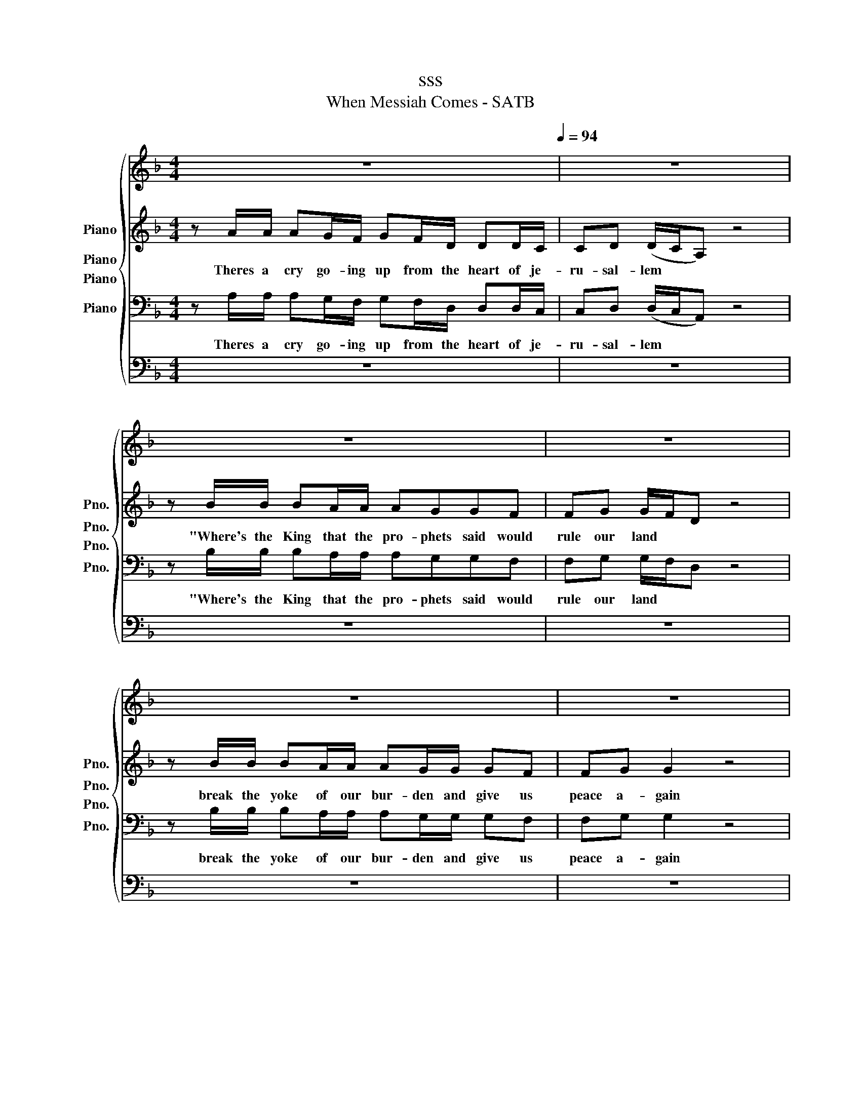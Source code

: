 X:1
T:sss
T:When Messiah Comes - SATB
%%score { 1 ( 2 3 ) 4 5 }
L:1/8
M:4/4
K:F
V:1 treble nm="Piano" snm="Pno."
V:2 treble nm="Piano" snm="Pno."
V:3 treble 
V:4 bass nm="Piano" snm="Pno."
V:5 bass nm="Piano" snm="Pno."
V:1
 z8[Q:1/4=94] | z8 | z8 | z8 | z8 | z8 | z8 | z8 | z8 | z8 | z8 | z8 | z8 | z8 | z8 | z8 | z8 | %17
w: |||||||||||||||||
 z8 | z8 | z8 | z8 | z8 | z8 | z8 | z8 | z8 | z8 | z8 |[K:G] z8 | z8 | z8 | z8 | z8 | z8 | z8 | %35
w: ||||||||||||||||||
 z8 | z8 | z8 | z8 | z8 | z8 | z8 | z8 | z8 | z8 | z8 | z8 |: z8 | z8 | z8 |1 z8 :|2 z8 || %52
w: |||||||||||||||||
[K:Ab] z2 A2 G2 F2 | z2 d2 c2 B2 | z2 d2 c2 B2 | z2 d2 c2 B2 | z8 | z8 | z8 | z8 | z8 | z8 | z8 | %63
w: Come to us|Mes- si- ah|we're pray- ing|we're wait- ing||||||||
 z8 | z8 | z8 | z8 | z8 | z8 | z8 | z2 F4 B2 | B4 (c4 | c4) z !>!c!>!c!>!=e | f8- | f8 | %75
w: |||||||When Mes-|si- ah|* Mes- si- ah|comes||
 z !>!f2 !>!e !>!e!>!f!>!f z |] %76
w: When Mes- si- ah- comes|
V:2
 z A/A/ AG/F/ GF/D/ DD/C/ | CD (D/C/A,) z4 | z B/B/ BA/A/ AGGF | FG G/F/D z4 | %4
w: Theres a cry go- ing up from the heart of je-|ru- sal- lem * *|"Where's the King that the pro- phets said would|rule our land * *|
 z B/B/ BA/A/ AG/G/ GF | FG G2 z4 | z8 | z BBB BA A2- | A6 z2 | z A/A/ AG/F/ GF/D/ DD/C/ | %10
w: break the yoke of our bur- den and give us|peace a- gain||oh how we long for him||Moth- ers pray with their child- ren at night that it|
 CD D4 z2 | z B/B/ BA/A/ AG GF/F/ | F[DG]/[DG]/ [DG]4 z2 | z BBA AG/G/ GF/F/ | %14
w: will be soon|Shep- herds pray as they watch their flocks by the|light of the moon|Old men have vis- ions and dreams of a|
 [DF][_EG]/[EG]/ [EG]4 z2 | z8 | z BBB BA A2- | A8 | z4 z [FA]2 [EG] | %19
w: King of the Jews||Oh if we on- ly knew.||When Mes-|
 [EG][DF] [DF]2 z [GB]2 [FA] | [DA][DG] [DG]2 z2 AB | ABAB AGFG | A4 z [FA]2 [EG] | %23
w: si- ah comes, when Mes-|si- ah comes He'll bring|peace to ev- 'ry na- tion- when- he|comes He's the|
 [EG][DF] [DF]2 z [GB]2 [FA] | [DA][DG] [DG]2 z2 AB | ABAB AGFG | A4 z G/A/ (G/F/)((D/C/)) | D8 | %28
w: prom- ised one He is|God's own Son we'll have|cause for cel- e- bra- tion when he|comes When Mes- si- * ah *|comes|
[K:G] z8 | z B/B/ BA/G/ AG/E/ ED | DE E4 z2 | z c/c/ cB/B/ BAAG | [DG][EA] [EA]4 z2 | %33
w: |For so long we have bowed un- der Ro- man|ty- ran- ny|where's the One who will change the course of|his- to- ry|
 z c/c/ cB/B/ BA/A/ AG | [EG][=FA] [FA]4 z2 | z8 | z ccc cB B2- | B4 z [GB]2 [FA] | %38
w: who will rise up and con- quer our dread- ed|en- e- my||And we will all be free|* When Mes-|
 [FA][EG] [EG]2 z [Ac]2 [GB] | [EB][EA] [EA]2 z2 Bc | BcBc BAGA | B4 z [GB]2 [FA] | %42
w: si- ah comes when Mes-|si- ah comes He'll bring|peace to ev- 'ry na- tion when he|comes He's the|
 [FA][EG] [EG]2 z [Ac]2 [GB] | [EB][EA] [EA]2 z2 Bc | BcBc BAGA | B4 z A/B/ (A/G/)((E/D/)) | %46
w: prom- ised One He is|God's own Son We'll have|cause for cel- e- bra- tion when He|comes. When Mes- si- * ah *|
 E6 z2 |: z2 G2 F2 E2 | z2 c2 B2 A2 | z2 [Ec]2 [EB]2 [CA]2 |1 z2 [Ec]2 [EB]2 [FA]2 :|2 %51
w: comes|Come to us|Mes- si- ah|we're pray- ing|we're wait- ing|
 z2 [Ec]2 [^DB]2 [DA]2 ||[K:Ab] z4 z F/G/ A(B/c/) | d2 z2 z D/E/ F(G/A/) | B2 z2 z B,/C/ D(E/F/) | %55
w: We're wait- ing|Come to Is- ra- *|el all our fears dis- *|pel Em- man- * * u-|
 G2 FF =E2 E2 | z2 [Fd][Fd] [=Ec]2 [EB]2 | z [GBf][GBf][GBf] [B=e]2 [Ge]2- | [Ge]4 z [Ac]2 [GB] | %59
w: el We are wait- ing|Come Mes- si- ah|for we are wait- ing||
 [GB][FA] [FA]2 z [Bd]2 [Ac] | [Ac][FB] [FB]2 z2 cd | cdcd cBAB | c4 z [Ac]2 [GB] | %63
w: si- ah comes, when Mes-|si- ah comes He'll Bring|peace to ev- 'ry na- tion when he|comes He's the|
 [GB][FA] [FA]2 z [Bd]2 [Ac] | [Fc][FB] [FB]2 z2 cd | cdcd cBAB | c4 z4 | z8 | %68
w: Prom- ised one He is|God's own son We'll have|cause for cel- e- bra- tion when he|comes||
 z4 z B/c/ (B/A/)((F/E/)) | F8 | z2 F4 B2 | B4 (c4 | c4) z !>!c!>!c!>!B | (A4 B4-) | (B2 c6) | %75
w: When Mes- si- * ah *||When Mes-|si- ah|* Mes- si- ah|comes *||
 z !>!A2 !>!G !>!G!>!F!>!F z |] %76
w: When Mes- si- ah- comes|
V:3
 x8 | x8 | x8 | x8 | x8 | x8 | x8 | x8 | x8 | x8 | x8 | x8 | x8 | x8 | x8 | x8 | x8 | x8 | x8 | %19
 x8 | x8 | x8 | x8 | x8 | x8 | x8 | x8 | x8 |[K:G] x8 | x8 | x8 | x8 | x8 | x8 | x8 | x8 | x8 | %37
 x8 | x8 | x8 | x8 | x8 | x8 | x8 | x8 | x8 | x8 |: x8 | x8 | x8 |1 x8 :|2 x8 ||[K:Ab] x8 | x8 | %54
 x8 | x8 | x8 | x4 GA x2 | x8 | x8 | x8 | x8 | x8 | x8 | x8 | x8 | x8 | x8 | x8 | x8 | x8 | x8 | %72
 x8 | x8 | x8 | x8 |] %76
V:4
 z A,/A,/ A,G,/F,/ G,F,/D,/ D,D,/C,/ | C,D, (D,/C,/A,,) z4 | z B,/B,/ B,A,/A,/ A,G,G,F, | %3
w: Theres a cry go- ing up from the heart of je-|ru- sal- lem * *|"Where's the King that the pro- phets said would|
 F,G, G,/F,/D, z4 | z B,/B,/ B,A,/A,/ A,G,/G,/ G,F, | F,G, G,2 z4 | z B,B,A, A,G, G,2 | %7
w: rule our land * *|break the yoke of our bur- den and give us|peace a- gain|Each day we look for him|
 z B,B,B, B,A, A,2- | A,6 z2 | z A,/A,/ A,G,/F,/ G,A,/G,/ [F,A,][F,A,]/[E,G,]/ | %10
w: oh how we long for him||Moth- ers pray with their child- ren at night that it|
 [E,G,][F,A,] [F,A,]4 z2 | z B,/B,/ B,A,/A,/ A,B, B,A,/A,/ | A,B,/B,/ B,4 z2 | %13
w: will be soon|Shep- herds pray as they watch their flocks by the|light of the moon|
 z B,B,A, A,G,/G,/ G,A,/A,/ | A,B,/B,/ B,4 z2 | z B,B,A, A,G, G,2 | z8 | z8 | z4 z [A,^C]2 [A,C] | %19
w: Old men have vis- ions and dreams of a|King of the Jews|When will He come to rule|||When Mes-|
 [D,A,][D,A,] [D,A,]2 z [D,D]2 [D,D] | [G,,B,][G,,B,] [G,,B,]2 z2 A,B, | A,B,A,B, A,G,F,G, | %22
w: si- ah comes, when Mes-|si- ah comes He'll bring|peace to ev- 'ry na- tion- when- he|
 A,4 z [A,^C]2 [A,C] | [D,A,][D,A,] [D,A,]2 z [D,D]2 [D,D] | [G,,B,][G,,B,] [G,,B,]2 z2 A,B, | %25
w: comes He's the|prom- ised one He is|God's own Son we'll have|
 A,B,A,B, A,G,F,G, | A,4 z4 | z8 |[K:G] z8 | z B,/B,/ B,A,/G,/ A,[G,B,]/[G,B,]/ [G,B,][F,A,] | %30
w: cause for cel- e- bra- tion when he|comes|||For so long we have bowed un- der Ro- man|
 [F,A,][G,B,] [G,B,]4 z2 | z C/C/ CB,/B,/ B,CCB, | B,C C4 z2 | z C/C/ CB,/B,/ B,A,/A,/ A,B, | %34
w: ty- ran- ny|where's the One who will change the course of|his- to- ry|who will rise up and con- quer our dread- ed|
 B,C C4 z2 | z CCB, B,A, A,2 | z8 | z4 z [B,,^D]2 [B,,D] | [E,B,][E,B,] [E,B,]2 z [E,E]2 [E,E] | %39
w: en- e- my|He'll change our des- ti- ny||When Mes-|si- ah comes when Mes-|
 [A,,C][A,,C] [A,,C]2 z2 B,C | B,CB,C B,A,G,A, | B,4 z [B,,^D]2 [^D,B,] | %42
w: si- ah comes He'll bring|peace to ev- 'ry na- tion when he|comes He's the|
 [E,B,][E,B,] [E,B,]2 z [E,E]2 [E,E] | [A,,C][A,,C] [A,,C]2 z2 B,C | B,CB,C B,A,G,A, | B,4 z4 | %46
w: prom- ised One He is|God's own Son We'll have|cause for cel- e- bra- tion when He|comes.|
 z8 |: E,6 E,2 | A,4 z2 A,2 | F,4 z2 F,2 |1 B,6 B,2 :|2 (B,4- B,)A,(G,F,) ||[K:Ab] F,CCC z C C2 | %53
w: |Come Lord|come oh|come we're|wait- ing|wait- * * * ing|Come and heal us we pray|
 z D/D/ DD z D D2 | z D/D/ DD z D D2 | z B,B,B, B,2 G,2 | z2 [B,,B,][B,,B,] [C,B,]2 [C,G,]2 | %57
w: come re- lieve us to day|in Ju- de- a we say|for we are wait- ing|come Mes- si- ah|
 z [C,D][C,D][C,D] [C,C]2 [C,B,]2- | [C,B,]4 z [A,C]2 [G,B,] | %59
w: for we are wait- ing|* When Mes-|
 [G,B,][F,A,] [F,A,]2 z [B,D]2 [A,C] | [CE][B,D] [B,D]2 z2 CD | CDCD CB,A,B, | C4 z [A,C]2 [G,B,] | %63
w: si- ah comes, when Mes-|si- ah comes He'll Bring|peace to ev- 'ry na- tion when he|comes He's the|
 [G,B,][F,C] [F,C]2 z [F,F]2 [F,F] | [B,,D][B,,D] [B,,D]2 z2 CD | CDCD CB,A,B, | %66
w: Prom- ised one He is|God's own son we'll have|cause for cel- e- bra- tion when he|
 C4 z B,/C/ (B,/A,/)((F,/E,/)) | F,4 z4 | z8 | z8 | z2 F,4 B,2 | B,4 C4- | C4 z !>!C!>!C!>!C | %73
w: comes When Mes- si- * ah *|comes|||When Mes-|si- ah|* Mes- si- ah|
 (C4 D4-) | (D2 E6) | z !>!C2 !>!B, !>!B,!>!A,!>!A, z |] %76
w: comes *||When Mes- si- ah- comes|
V:5
 z8 | z8 | z8 | z8 | z8 | z8 | z8 | z8 | z8 | z8 | z8 | z8 | z8 | z8 | z8 | z8 | z8 | z8 | z8 | %19
w: |||||||||||||||||||
 z8 | z8 | z8 | z8 | z8 | z8 | z8 | z8 | z8 |[K:G] z8 | z8 | z8 | z8 | z8 | z8 | z8 | z8 | z8 | %37
w: ||||||||||||||||||
 z8 | z8 | z8 | z8 | z8 | z8 | z8 | z8 | z8 | z8 |: z8 | z8 | z8 |1 z8 :|2 z8 ||[K:Ab] F,6 F,2 | %53
w: |||||||||||||||Come Lord|
 B,4 z2 B,2 | G,4 z2 G,2 | C,6 C,2 | z8 | z8 | z8 | z8 | z8 | z8 | z8 | z8 | z8 | z8 | z8 | z8 | %68
w: Come oh|come we're|wait- ing|||||||||||||
 z8 | z8 | z2 F,4 B,2 | B,4 C4- | C4 z !>!C!>!C!>!C | F,8- | F,8 | %75
w: ||When Mes-|si- ah|* Mes- si- ah|comes||
 z !>!F,2 !>!C, !>!C,!>!F,!>!F, z |] %76
w: When Mes- si- ah- comes|

